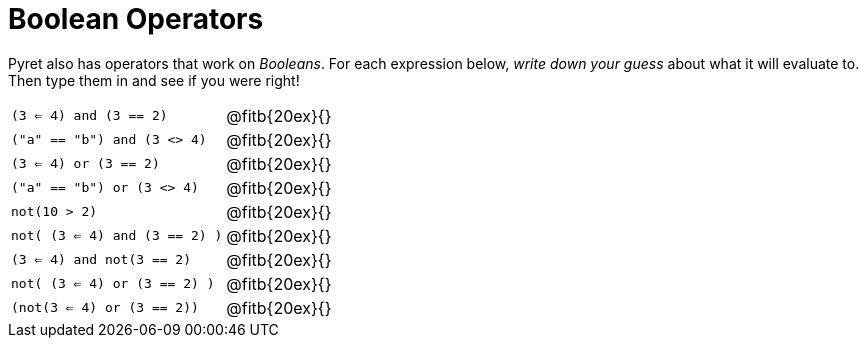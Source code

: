 = Boolean Operators

Pyret also has operators that work on _Booleans_. For each expression below, _write down your guess_ about what it will evaluate to. Then type them in and see if you were right!

[cols="2*",frame="none",stripes="none"]
|===

| `(3 <= 4) and (3 == 2)`
| @fitb{20ex}{}

| `("a" == "b") and (3 <> 4)`
| @fitb{20ex}{}

| `(3 <= 4) or (3 == 2)`
| @fitb{20ex}{}

| `("a" == "b") or (3 <> 4)`
| @fitb{20ex}{}

| `not(10 > 2)`
| @fitb{20ex}{}

| `not( (3 <= 4) and (3 == 2) )`
| @fitb{20ex}{}


| `(3 <= 4) and not(3 == 2)`
| @fitb{20ex}{}

| `not( (3 <= 4) or (3 == 2) )`
| @fitb{20ex}{}

| `(not(3 <= 4) or (3 == 2))`
| @fitb{20ex}{}
|===
